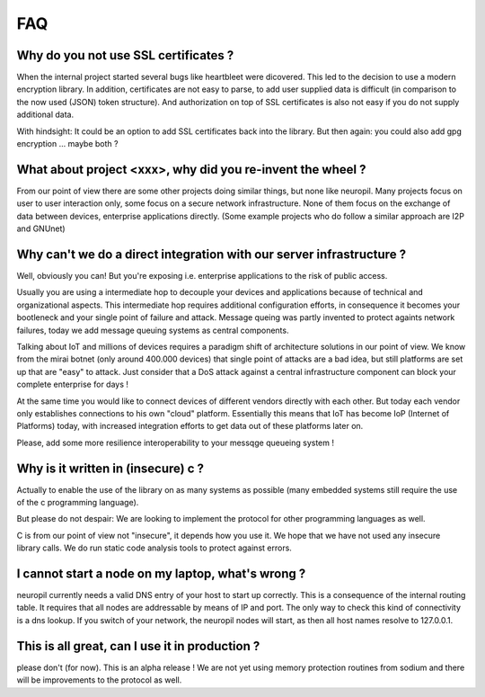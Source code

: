 FAQ
***


Why do you not use SSL certificates ?
-------------------------------------

When the internal project started several bugs like heartbleet were dicovered. This led to the decision to use a modern
encryption library. In addition, certificates are not easy to parse, to add user supplied data is difficult (in comparison 
to the now used (JSON) token structure). And authorization on top of SSL certificates is also not easy if you do not 
supply additional data.

With hindsight: It could be an option to add SSL certificates back into the library. But then again: you could also add
gpg encryption ... maybe both ?


What about project <xxx>, why did you re-invent the wheel ?
-----------------------------------------------------------

From our point of view there are some other projects doing similar things, but none like neuropil. Many projects focus
on user to user interaction only, some focus on a secure network infrastructure. None of them focus on the exchange of
data between devices, enterprise applications directly. (Some example projects who do follow a similar approach are
I2P and GNUnet)


Why can't we do a direct integration with our server infrastructure ?
---------------------------------------------------------------------

Well, obviously you can! But you're exposing i.e. enterprise applications to the risk of public access. 

Usually you are using a intermediate hop to decouple your devices and applications because of technical and 
organizational aspects. This intermediate hop requires additional configuration efforts, in consequence it becomes your 
bootleneck and your single point of failure and attack. Message queing was partly invented to protect againts network
failures, today we add message queuing systems as central components.

Talking about IoT and millions of devices requires a paradigm shift of architecture solutions in our point of view. 
We know from the mirai botnet (only around 400.000 devices) that single point of attacks are a bad idea, but still
platforms are set up that are "easy" to attack. Just consider that a DoS attack against a central infrastructure 
component can block your complete enterprise for days ! 

At the same time you would like to connect devices of different vendors directly with each other. But today each vendor
only establishes connections to his own "cloud" platform. Essentially this means that IoT has become IoP (Internet of 
Platforms) today, with increased integration efforts to get data out of these platforms later on.

Please, add some more resilience interoperability to your messqge queueing system !


Why is it written in (insecure) c ?
------------------------

Actually to enable the use of the library on as many systems as possible (many embedded systems still require the use of
the c programming language). 

But please do not despair: We are looking to implement the protocol for other programming languages as well. 

C is from our point of view not "insecure", it depends how you use it. We hope that we have not used any insecure
library calls. We do run static code analysis tools to protect against errors.


I cannot start a node on my laptop, what's wrong ?
--------------------------------------------------

neuropil currently needs a valid DNS entry of your host to start up correctly. This is a consequence of the internal
routing table. It requires that all nodes are addressable by means of IP and port. The only way to check this kind of
connectivity is a dns lookup. If you switch of your network, the neuropil nodes will start, as then all host names
resolve to 127.0.0.1.


This is all great, can I use it in production ?
-----------------------------------------------

please don't (for now). This is an alpha release ! We are not yet using memory protection routines from sodium and there
will be improvements to the protocol as well.

